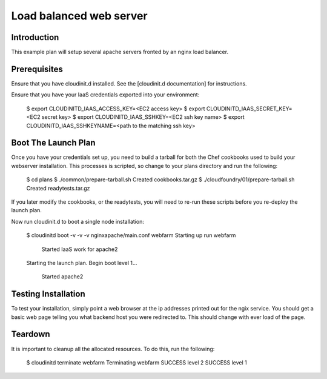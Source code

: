 Load balanced web server
========================

Introduction
------------

This example plan will setup several apache servers fronted by an nginx 
load balancer.


Prerequisites
-------------

Ensure that you have cloudinit.d installed. See the [cloudinit.d documentation]
for instructions.

Ensure that you have your IaaS credentials exported into your environment:

    $ export CLOUDINITD_IAAS_ACCESS_KEY=<EC2 access key>
    $ export CLOUDINITD_IAAS_SECRET_KEY=<EC2 secret key>
    $ export CLOUDINITD_IAAS_SSHKEY=<EC2 ssh key name>
    $ export CLOUDINITD_IAAS_SSHKEYNAME=<path to the matching ssh key>

Boot The Launch Plan
--------------------

Once you have your credentials set up, you need to build a tarball for both the
Chef cookbooks used to build your webserver installation.  This processes is
scripted, so change to your plans directory and run the following:

    $ cd plans
    $ ./common/prepare-tarball.sh
    Created cookbooks.tar.gz
    $ ./cloudfoundry/01/prepare-tarball.sh 
    Created readytests.tar.gz

If you later modify the cookbooks, or the readytests, you will
need to re-run these scripts before you re-deploy the launch plan.

Now run cloudinit.d to boot a single node installation:

    $ cloudinitd boot -v -v -v nginxapache/main.conf webfarm
    Starting up run webfarm
        Started IaaS work for apache2
    Starting the launch plan.
    Begin boot level 1...
        Started apache2


Testing Installation
--------------------

To test your installation, simply point a web browser at the ip addresses
printed out for the ngix service.  You should get a basic web page telling
you what backend host you were redirected to.  This should change with
ever load of the page.

Teardown
--------

It is important to cleanup all the allocated resources.  To do this, run the
following:

    $ cloudinitd terminate webfarm
    Terminating webfarm
    SUCCESS level 2
    SUCCESS level 1

